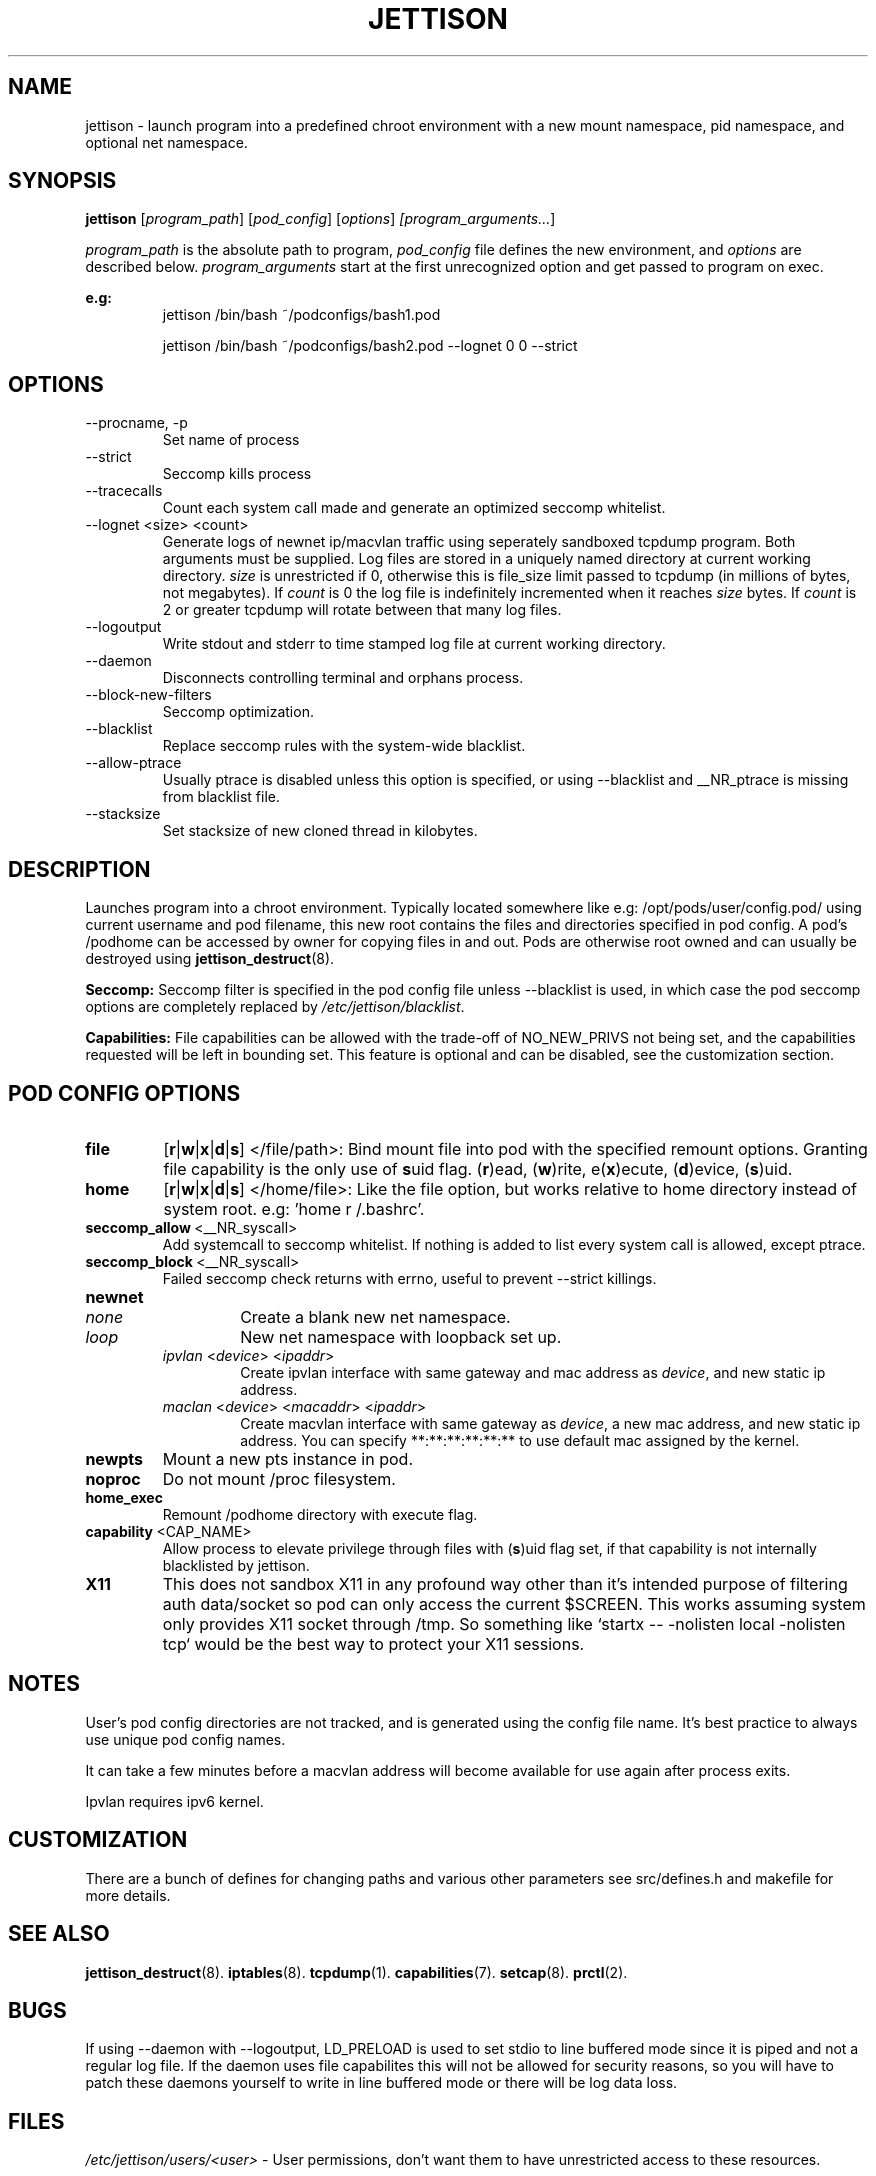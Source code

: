 .\" Copyright (C) 2016 GPL v3.0 Michael R. Tirado <mtirado418@gmail.com>
.\"
.\"



.TH JETTISON 1
.SH NAME
jettison \- launch program into a predefined chroot environment with a new
mount namespace, pid namespace, and optional net namespace.
.SH SYNOPSIS

.BI jettison
.RI [ program_path ] \  [ pod_config ] \  [ options ] \ [program_arguments... ]
.P
.I program_path
is the absolute path to program,
.I pod_config
file defines the new environment, and
.I options
are described below.
.I program_arguments
start at the first unrecognized option and get passed to program on exec.

.B e.g:
.RS
jettison /bin/bash ~/podconfigs/bash1.pod
.P
jettison /bin/bash ~/podconfigs/bash2.pod --lognet 0 0 --strict
.RE

.\"JETTISON OPTIONS
.SH OPTIONS
.TP
--procname, -p
Set name of process
.TP
--strict
Seccomp kills process
.TP
--tracecalls
Count each system call made and generate an optimized seccomp whitelist.
.TP
--lognet <size> <count>
Generate logs of newnet ip/macvlan traffic using seperately sandboxed tcpdump
program. Both arguments must be supplied. Log files are stored in a uniquely
named directory at current working directory.
.I size
is unrestricted if 0, otherwise this is file_size limit passed to tcpdump (in
millions of bytes, not megabytes). If
.I count
is 0 the log file is indefinitely incremented when it reaches
.I size
bytes. If
.I count
is 2 or greater tcpdump will rotate between that many log files.

.TP
--logoutput
Write stdout and stderr to time stamped log file at current working directory.
.TP
--daemon
Disconnects controlling terminal and orphans process.
.TP
--block-new-filters
Seccomp optimization.
.TP
--blacklist
Replace seccomp rules with the system-wide blacklist.
.TP
--allow-ptrace
Usually ptrace is disabled unless this option is specified, or using
--blacklist and __NR_ptrace is missing from blacklist file.
.TP
--stacksize
Set stacksize of new cloned thread in kilobytes.

.SH DESCRIPTION

Launches program into a chroot environment. Typically located somewhere like
e.g: /opt/pods/user/config.pod/ using current username and pod filename, this
new root contains the files and directories specified in pod config. A pod's
/podhome can be accessed by owner for copying files in and out. Pods are
otherwise root owned and can usually be destroyed using
.BR jettison_destruct (8).

.B Seccomp:
Seccomp filter is specified in the pod config file unless --blacklist is used,
in which case the pod seccomp options are completely replaced by
.IR /etc/jettison/blacklist .

.B Capabilities:
File capabilities can be allowed with the trade-off of NO_NEW_PRIVS not being
set, and the capabilities requested will be left in bounding set. This feature
is optional and can be disabled, see the customization section.

.\" POD CONFIG FILE
.SH POD CONFIG OPTIONS

.\" file
.TP
.B file
.RB [ r | w | x | d | s ]
</file/path>: Bind mount file into pod with the specified
remount options. Granting file capability is the only use of
.BR s uid
flag.
.RB ( r )ead,\ ( w )rite,\ e( x )ecute,\ ( d )evice,\ ( s )uid.

.\" home
.TP
.B home
.RB [ r | w | x | d | s ]
</home/file>: Like the file option, but works relative to home directory instead
of system root. e.g: 'home r /.bashrc'.


.\" seccomp
.TP
.BR seccomp_allow \ <__NR_syscall>
Add systemcall to seccomp whitelist. If nothing is added to list
every system call is allowed, except ptrace.

.TP
.BR seccomp_block \ <__NR_syscall>
Failed seccomp check returns with errno, useful to prevent --strict killings.

.\" newnet
.TP
.B newnet
.RS
.TP
.I none
Create a blank new net namespace.
.TP
.I loop
New net namespace with loopback set up.
.TP
.IR ipvlan \ < device > \  < ipaddr >
Create ipvlan interface with same gateway and mac address as
.IR device ,
and new static ip address.
.TP
.IR maclan \ < device > \  < macaddr > \  < ipaddr >
Create macvlan interface with same gateway as
.IR device ,
a new mac address, and new static ip address. You can specify
**:**:**:**:**:** to use default mac assigned by the kernel.
.RE

.\" newpts
.TP
.B newpts
Mount a new pts instance in pod.

.\" noproc
.TP
.B noproc
Do not mount /proc filesystem.

.\" home_exec
.TP
.B home_exec
Remount /podhome directory with execute flag.

.\" capability
.TP
.BR capability \ <CAP_NAME>
Allow process to elevate privilege through files with
.RB ( s )uid
flag set, if that capability is not internally blacklisted by jettison.

.\" X11
.TP
.B X11
This does not sandbox X11 in any profound way other than it's intended purpose
of filtering auth data/socket so pod can only access the current $SCREEN. This
works assuming system only provides X11 socket through /tmp. So something like
`startx -- -nolisten local -nolisten tcp` would be the best way to protect your
X11 sessions.

.\" NOTES
.SH NOTES
User's pod config directories are not tracked, and is generated using the
config file name. It's best practice to always use unique pod config names.
.P
It can take a few minutes before a macvlan address will become
available for use again after process exits.
.P
Ipvlan requires ipv6 kernel.

.SH CUSTOMIZATION
There are a bunch of defines for changing paths and various other parameters
see src/defines.h and makefile for more details.

.SH SEE ALSO
.BR jettison_destruct (8).
.BR iptables (8).
.BR tcpdump (1).
.BR capabilities (7).
.BR setcap (8).
.BR prctl (2).


.SH BUGS
If using --daemon with --logoutput, LD_PRELOAD is used to set stdio to line
buffered mode since it is piped and not a regular log file. If the daemon
uses file capabilites this will not be allowed for security reasons, so you
will have to patch these daemons yourself to write in line buffered mode or
there will be log data loss.



.\" FILES
.SH FILES

.I /etc/jettison/users/<user>
- User permissions, don't want them to have unrestricted access to
these resources.
.P
.I /etc/jettison/blacklist
- System calls to be used for --blacklist argument.
.P
.I /opt/pods/<user>
- Directory containing users pod roots.


.\" PERMISSIONS
.SH USER PERMISSIONS FILE

.B newpts
- allow user to create newpts instances.
.P
.B netdev
.RI < interface >
- underlying device for ipvlan and macvlan.
.P
.B iplimit
.RI < count >
- maximum number of ip addresses this user may occupy.
.P
.B macaddr
.RI < address >
- user can occupy this mac address.
.P
.B ip
.RI < address >
- user can occupy this ip address.



.SH EXAMPLE FILES
.RS 8
.SH --------------------------------------------------------------------------
.B Pod Config
.RS 8
newnet macvlan eth0 **:**:**:**:**:** 192.168.0.21/24

file  r   /usr

file  rx  /lib

file  rx  /bin

file  rwd /dev/null

home  r   /.bashrc

seccomp_allow __NR_read

seccomp_allow __NR_write
.RE
.P
.SH --------------------------------------------------------------------------
.B User Permissions
.RS 8
netdev eth0

iplimit 1

macaddr **:**:**:**:**:**

ip 192.168.0.21/24
.RE
.P
.SH --------------------------------------------------------------------------
.B Blacklist
.RS 8
__NR_ptrace

__NR_reboot

etc, etc, etc...

.RE


.RE


.SH HISTORY
Spun off a minimal "service manager" for low powered systems in early 2015

.SH AUTHOR
Michael R. Tirado <mtirado418@gmail.com>
